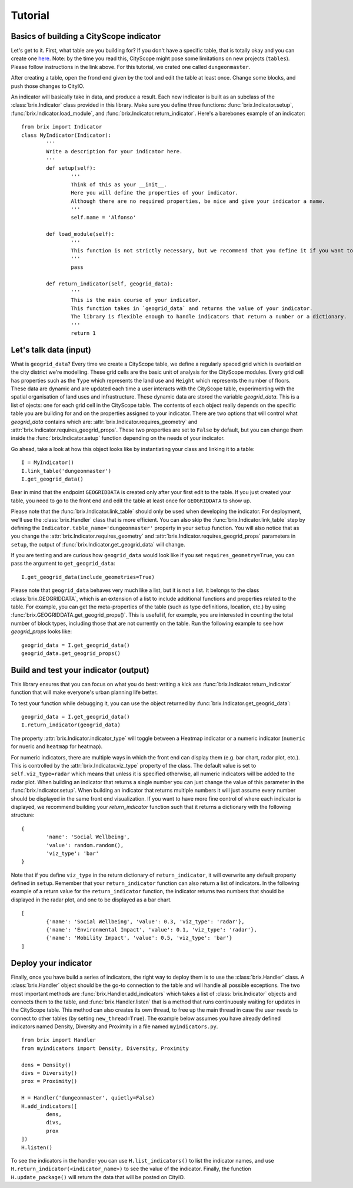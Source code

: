 Tutorial
========

Basics of building a CityScope indicator
----------------------------------------

Let's get to it. First, what table are you building for? If you don't have a specific table, that is totally okay and you can create one `here <https://cityscope.media.mit.edu/CS_cityscopeJS/>`_. Note: by the time you read this, CityScope might pose some limitations on new projects (``tables``). Please follow instructions in the link above. 
For this tutorial, we crated one called ``dungeonmaster``.

After creating a table, open the frond end given by the tool and edit the table at least once. Change some blocks, and push those changes to CityIO. 

An indicator will basically take in data, and produce a result. Each new indicator is built as an subclass of the :class:`brix.Indicator` class provided in this library. Make sure you define three functions: :func:`brix.Indicator.setup`, :func:`brix.Indicator.load_module`, and :func:`brix.Indicator.return_indicator`. Here's a barebones example of an indicator:

::

	from brix import Indicator
	class MyIndicator(Indicator):
		'''
		Write a description for your indicator here.
		'''
		def setup(self):
			'''
			Think of this as your __init__.
			Here you will define the properties of your indicator.
			Although there are no required properties, be nice and give your indicator a name.
			'''
			self.name = 'Alfonso'

		def load_module(self):
			'''
			This function is not strictly necessary, but we recommend that you define it if you want to load something from memory. It will make your code more readable.
			'''
			pass

		def return_indicator(self, geogrid_data):
			'''
			This is the main course of your indicator.
			This function takes in `geogrid_data` and returns the value of your indicator.
			The library is flexible enough to handle indicators that return a number or a dictionary.
			'''
			return 1


Let's talk data (input)
-----------------------

What is ``geogrid_data``?
Every time we create a CityScope table, we define a regularly spaced grid which is overlaid on the city district we're modelling. These grid cells are the basic unit of analysis for the CityScope modules. Every grid cell has properties such as the ``Type`` which represents the land use and ``Height`` which represents the number of floors. These data are dynamic and are updated each time a user interacts with the CityScope table, experimenting with the spatial organisation of land uses and infrastructure. These dynamic data are stored the variable `geogrid_data`. This is a list of ojects: one for each grid cell in the CityScope table. The contents of each object really depends on the specific table you are building for and on the properties assigned to your indicator. There are two options that will control what `geogrid_data` contains which are: :attr:`brix.Indicator.requires_geometry` and :attr:`brix.Indicator.requires_geogrid_props`. These two properties are set to ``False`` by default, but you can change them inside the :func:`brix.Indicator.setup` function depending on the needs of your indicator.

Go ahead, take a look at how this object looks like by instantiating your class and linking it to a table:

::

	I = MyIndicator()
	I.link_table('dungeonmaster')
	I.get_geogrid_data()

Bear in mind that the endpoint ``GEOGRIDDATA`` is created only after your first edit to the table. If you just created your table, you need to go to the front end and edit the table at least once for ``GEOGRIDDATA`` to show up.

Please note that the :func:`brix.Indicator.link_table` should only be used when developing the indicator. For deployment, we'll use the :class:`brix.Handler` class that is more efficient. You can also skip the :func:`brix.Indicator.link_table` step by defining the ``Indicator.table_name='dungeonmaster'`` property in your ``setup`` function. You will also notice that as you change the :attr:`brix.Indicator.requires_geometry` and :attr:`brix.Indicator.requires_geogrid_props` parameters in ``setup``, the output of :func:`brix.Indicator.get_geogrid_data` will change.

If you are testing and are curious how ``geogrid_data`` would look like if you set ``requires_geometry=True``, you can pass the argument to ``get_geogrid_data``:

::

	I.get_geogrid_data(include_geometries=True)

Please note that ``geogrid_data`` behaves very much like a list, but it is not a list. It belongs to the class :class:`brix.GEOGRIDDATA`, which is an extension of a list to include additional functions and properties related to the table. For example, you can get the meta-properties of the table (such as type definitions, location, etc.) by using :func:`brix.GEOGRIDDATA.get_geogrid_props()`. This is useful if, for example, you are interested in counting the total number of block types, including those that are not currently on the table. Run the following example to see how `geogrid_props` looks like:

::

	geogrid_data = I.get_geogrid_data()
	geogrid_data.get_geogrid_props()


Build and test your indicator (output)
--------------------------------------

This library ensures that you can focus on what you do best: writing a kick ass :func:`brix.Indicator.return_indicator` function that will make everyone's urban planning life better.

To test your function while debugging it, you can use the object returned by :func:`brix.Indicator.get_geogrid_data`:

::

	geogrid_data = I.get_geogrid_data()
	I.return_indicator(geogrid_data)

The property :attr:`brix.Indicator.indicator_type` will toggle between a Heatmap indicator or a numeric indicator (``numeric`` for nueric and ``heatmap`` for heatmap).

For numeric indicators, there are multiple ways in which the front end can display them (e.g. bar chart, radar plot, etc.). This is controlled by the :attr:`brix.Indicator.viz_type` property of the class. The default value is set to ``self.viz_type=radar`` which means that unless it is specified otherwise, all numeric indicators will be added to the radar plot. When building an indicator that returns a single number you can just change the value of this parameter in the :func:`brix.Indicator.setup`. When building an indicator that returns multiple numbers it will just assume every number should be displayed in the same front end visualization. If you want to have more fine control of where each indicator is displayed, we recommend building your `return_indicator` function such that it returns a dictionary with the following structure:

::

	{
		'name': 'Social Wellbeing',
		'value': random.random(),
		'viz_type': 'bar'
	}


Note that if you define ``viz_type`` in the return dictionary of ``return_indicator``, it will overwrite any default property defined in ``setup``. Remember that your ``return_indicator`` function can also return a list of indicators. In the following example of a return value for the ``return_indicator`` function, the indicator returns two numbers that should be displayed in the radar plot, and one to be displayed as a bar chart.

::

	[
		{'name': 'Social Wellbeing', 'value': 0.3, 'viz_type': 'radar'},
		{'name': 'Environmental Impact', 'value': 0.1, 'viz_type': 'radar'},
		{'name': 'Mobility Impact', 'value': 0.5, 'viz_type': 'bar'}
	]


Deploy your indicator
---------------------

Finally, once you have build a series of indicators, the right way to deploy them is to use the :class:`brix.Handler` class. A :class:`brix.Handler` object should be the go-to connection to the table and will handle all possible exceptions. The two most important methods are :func:`brix.Handler.add_indicators` which takes a list of :class:`brix.Indicator` objects and connects them to the table, and :func:`brix.Handler.listen` that is a method that runs continuously waiting for updates in the CityScope table. This method can also creates its own thread, to free up the main thread in case the user needs to connect to other tables (by setting ``new_thread=True``). The example below assumes you have already defined indicators named Density, Diversity and Proximity in a file named ``myindicators.py``.

::

	from brix import Handler
	from myindicators import Density, Diversity, Proximity

	dens = Density()
	divs = Diversity()
	prox = Proximity()

	H = Handler('dungeonmaster', quietly=False)
	H.add_indicators([
		dens,
		divs,
		prox
	])
	H.listen()


To see the indicators in the handler you can use ``H.list_indicators()`` to list the indicator names, and use ``H.return_indicator(<indicator_name>)`` to see the value of the indicator. Finally, the function ``H.update_package()`` will return the data that will be posted on CityIO.


